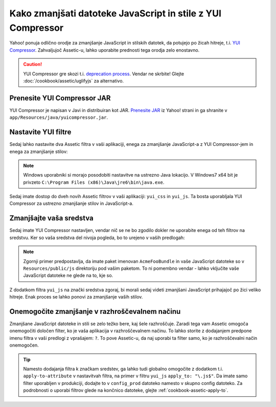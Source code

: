 .. index::
   single: Assetic; YUI Compressor

Kako zmanjšati datoteke JavaScript in stile z YUI Compressor
============================================================

Yahoo! ponuja odlično orodje za zmanjšanje JavaScript in stilskih datotek,
da potujejo po žicah hitreje, t.i. `YUI Compressor`_. Zahvaljujoč Assetic-u,
lahko uporabite prednosti tega orodja zelo enostavno.

.. caution::

    YUI Compressor gre skozi t.i. `deprecation process`_. Vendar ne
    skrbite! Glejte :doc:`/cookbook/assetic/uglifyjs` za alternativo.

Prenesite YUI Compressor JAR
----------------------------

YUI Compressor je napisan v Javi in distribuiran kot JAR. `Prenesite JAR`_
iz Yahoo! strani in ga shranite v ``app/Resources/java/yuicompressor.jar``.

Nastavite YUI filtre
--------------------

Sedaj lahko nastavite dva Assetic filtra v vaši aplikaciji, enega za
zmanjšanje JavaScript-a z YUI Compressor-jem in enega za zmanjšanje
stilov:

.. configuration-block::

    .. code-block:: yaml

        # app/config/config.yml
        assetic:
            # java: "/usr/bin/java"
            filters:
                yui_css:
                    jar: "%kernel.root_dir%/Resources/java/yuicompressor.jar"
                yui_js:
                    jar: "%kernel.root_dir%/Resources/java/yuicompressor.jar"

    .. code-block:: xml

        <!-- app/config/config.xml -->
        <assetic:config>
            <assetic:filter
                name="yui_css"
                jar="%kernel.root_dir%/Resources/java/yuicompressor.jar" />
            <assetic:filter
                name="yui_js"
                jar="%kernel.root_dir%/Resources/java/yuicompressor.jar" />
        </assetic:config>

    .. code-block:: php

        // app/config/config.php
        $container->loadFromExtension('assetic', array(
            // 'java' => '/usr/bin/java',
            'filters' => array(
                'yui_css' => array(
                    'jar' => '%kernel.root_dir%/Resources/java/yuicompressor.jar',
                ),
                'yui_js' => array(
                    'jar' => '%kernel.root_dir%/Resources/java/yuicompressor.jar',
                ),
            ),
        ));

.. note::

    Windows uporabniki si morajo posodobiti nastavitve na ustrezno Java lokacijo.
    V Windows7 x64 bit je privzeto ``C:\Program Files (x86)\Java\jre6\bin\java.exe``.

Sedaj imate dostop do dveh novih Assetic filtrov v vaši aplikaciji:
``yui_css`` in ``yui_js``. Ta bosta uporabljala YUI Compressor za ustrezno zmanjšanje
stilov in JavaScript-a.

Zmanjšajte vaša sredstva
------------------------

Sedaj imate YUI Compressor nastavljen, vendar nič se ne bo zgodilo dokler
ne uporabite enega od teh filtrov na sredstvu. Ker so vaša sredstva del
nivoja pogleda, bo to urejeno v vaših predlogah:

.. configuration-block::

    .. code-block:: html+jinja

        {% javascripts '@AcmeFooBundle/Resources/public/js/*' filter='yui_js' %}
            <script src="{{ asset_url }}"></script>
        {% endjavascripts %}

    .. code-block:: html+php

        <?php foreach ($view['assetic']->javascripts(
            array('@AcmeFooBundle/Resources/public/js/*'),
            array('yui_js')
        ) as $url): ?>
            <script src="<?php echo $view->escape($url) ?>"></script>
        <?php endforeach; ?>

.. note::

    Zgornji primer predpostavlja, da imate paket imenovan ``AcmeFooBundle``
    in vaše JavaScript datoteke so v ``Resources/public/js`` direktoriju pod
    vašim paketom. To ni pomembno vendar - lahko vključite vaše JavaScript
    datoteke ne glede na to, kje so.

Z dodatkom filtra ``yui_js`` na znački sredstva zgoraj, bi morali
sedaj videti zmanjšani JavaScript prihajajoč po žici veliko hitreje. Enak proces
se lahko ponovi za zmanjšanje vaših stilov.

.. configuration-block::

    .. code-block:: html+jinja

        {% stylesheets '@AcmeFooBundle/Resources/public/css/*' filter='yui_css' %}
            <link rel="stylesheet" type="text/css" media="screen" href="{{ asset_url }}" />
        {% endstylesheets %}

    .. code-block:: html+php

        <?php foreach ($view['assetic']->stylesheets(
            array('@AcmeFooBundle/Resources/public/css/*'),
            array('yui_css')
        ) as $url): ?>
            <link rel="stylesheet" type="text/css" media="screen" href="<?php echo $view->escape($url) ?>" />
        <?php endforeach; ?>

Onemogočite zmanjšanje v razhroščevalnem načinu
-----------------------------------------------

Zmanjšane JavaScript datoteke in stili se zelo težko bere, kaj šele
razhroščuje. Zaradi tega vam Assetic omogoča onemogočiti določen filter, ko je
vaša aplikacija v razhroščevalnem načinu. To lahko storite z dodajanjem predpone
imenu filtra v vaši predlogi z vprašajem: ``?``. To pove Assetic-u, da naj
uporabi ta filter samo, ko je razhroščevalni način onemogočen.

.. configuration-block::

    .. code-block:: html+jinja

        {% javascripts '@AcmeFooBundle/Resources/public/js/*' filter='?yui_js' %}
            <script src="{{ asset_url }}"></script>
        {% endjavascripts %}

    .. code-block:: html+php

        <?php foreach ($view['assetic']->javascripts(
            array('@AcmeFooBundle/Resources/public/js/*'),
            array('?yui_js')
        ) as $url): ?>
            <script src="<?php echo $view->escape($url) ?>"></script>
        <?php endforeach; ?>

.. tip::

    Namesto dodajanja filtra k značkam sredstev, ga lahko tudi globalno
    omogočite z dodatkom t.i. ``apply-to-attribute`` v nastavitvah filtra, na primer
    v filtru ``yui_js`` ``apply_to: "\.js$"``. Da imate samo filter
    uporabljen v produkciji, dodajte to v ``config_prod`` datoteko namesto v skupno
    config datoteko. Za podrobnosti o uporabi filtrov glede na končnico datoteke,
    glejte :ref:`cookbook-assetic-apply-to`.

.. _`YUI Compressor`: http://developer.yahoo.com/yui/compressor/
.. _`Prenesite JAR`: https://github.com/yui/yuicompressor/releases
.. _`deprecation process`: http://www.yuiblog.com/blog/2012/10/16/state-of-yui-compressor/
